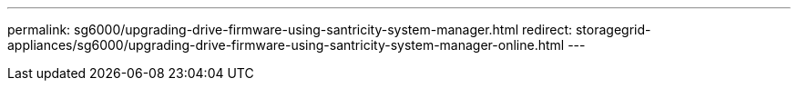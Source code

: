 ---
permalink: sg6000/upgrading-drive-firmware-using-santricity-system-manager.html
redirect: storagegrid-appliances/sg6000/upgrading-drive-firmware-using-santricity-system-manager-online.html
---
